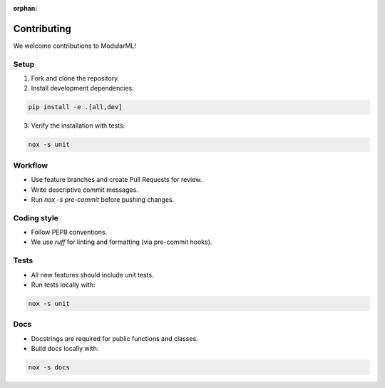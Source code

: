 :orphan:

.. _contributing:

=================
Contributing
=================

We welcome contributions to ModularML!

Setup
-----

1. Fork and clone the repository.
2. Install development dependencies:
    
.. code-block:: bash

    pip install -e .[all,dev]

3. Verify the installation with tests:

.. code-block:: bash

    nox -s unit

Workflow
--------

- Use feature branches and create Pull Requests for review.
- Write descriptive commit messages.
- Run `nox -s pre-commit` before pushing changes.

Coding style
------------

- Follow PEP8 conventions.
- We use `ruff` for linting and formatting (via pre-commit hooks).

Tests
-----

- All new features should include unit tests.
- Run tests locally with:

.. code-block:: bash

    nox -s unit

Docs
----

- Docstrings are required for public functions and classes.
- Build docs locally with:

.. code-block:: bash

    nox -s docs
